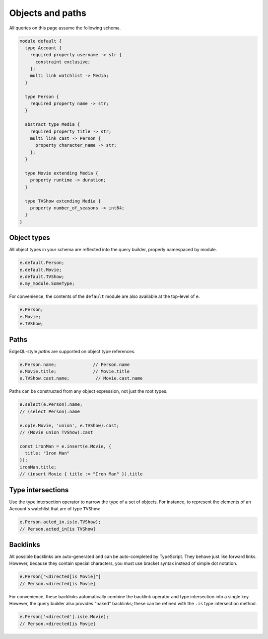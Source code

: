 .. _edgedb-js-objects:


Objects and paths
=================

All queries on this page assume the following schema.

.. code-block:: sdl

  module default {
    type Account {
      required property username -> str {
        constraint exclusive;
      };
      multi link watchlist -> Media;
    }

    type Person {
      required property name -> str;
    }

    abstract type Media {
      required property title -> str;
      multi link cast -> Person {
        property character_name -> str;
      };
    }

    type Movie extending Media {
      property runtime -> duration;
    }

    type TVShow extending Media {
      property number_of_seasons -> int64;
    }
  }

Object types
^^^^^^^^^^^^

All object types in your schema are reflected into the query builder, properly
namespaced by module.

.. code-block:: typescript

  e.default.Person;
  e.default.Movie;
  e.default.TVShow;
  e.my_module.SomeType;

For convenience, the contents of the ``default`` module are also available at
the top-level of ``e``.

.. code-block:: typescript

  e.Person;
  e.Movie;
  e.TVShow;

.. As in EdgeQL, type names like ``Movie`` serve two purposes.

.. - They can be used to represent the set of all Movie objects: ``select Movie``.
.. - They can be used to represent the Movie *type* in operations like type intersections: ``select Media[is Movie]``

Paths
^^^^^

EdgeQL-style *paths* are supported on object type references.

.. code-block:: typescript

  e.Person.name;              // Person.name
  e.Movie.title;              // Movie.title
  e.TVShow.cast.name;          // Movie.cast.name

Paths can be constructed from any object expression, not just the root types.

.. code-block:: typescript

  e.select(e.Person).name;
  // (select Person).name

  e.op(e.Movie, 'union', e.TVShow).cast;
  // (Movie union TVShow).cast

  const ironMan = e.insert(e.Movie, {
    title: "Iron Man"
  });
  ironMan.title;
  // (insert Movie { title := "Iron Man" }).title


Type intersections
^^^^^^^^^^^^^^^^^^

Use the type intersection operator to narrow the type of a set of objects. For
instance, to represent the elements of an Account's watchlist that are of type
``TVShow``:

.. code-block:: typescript

  e.Person.acted_in.is(e.TVShow);
  // Person.acted_in[is TVShow]


Backlinks
^^^^^^^^^

All possible backlinks are auto-generated and can be auto-completed by
TypeScript. They behave just like forward links. However, because they contain
special characters, you must use bracket syntax instead of simple dot notation.

.. code-block:: typescript

  e.Person["<directed[is Movie]"]
  // Person.<directed[is Movie]

For convenience, these backlinks automatically combine the backlink operator
and type intersection into a single key. However, the query builder also
provides "naked" backlinks; these can be refined with the ``.is`` type
intersection method.

.. code-block:: typescript

  e.Person['<directed'].is(e.Movie);
  // Person.<directed[is Movie]
